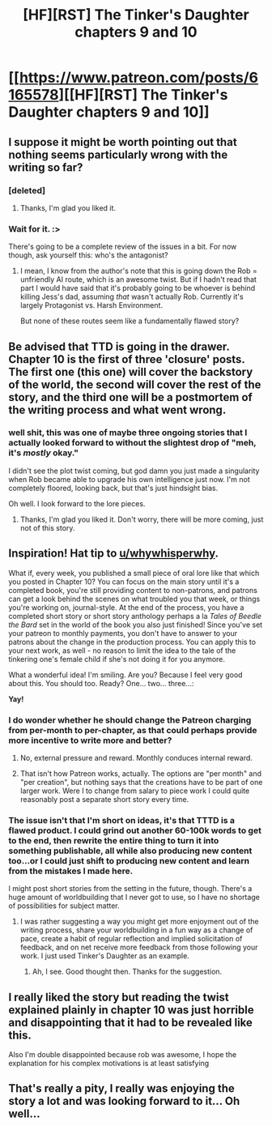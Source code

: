 #+TITLE: [HF][RST] The Tinker's Daughter chapters 9 and 10

* [[https://www.patreon.com/posts/6165578][[HF][RST] The Tinker's Daughter chapters 9 and 10]]
:PROPERTIES:
:Author: eaglejarl
:Score: 7
:DateUnix: 1469744735.0
:DateShort: 2016-Jul-29
:END:

** I suppose it might be worth pointing out that nothing seems particularly wrong with the writing so far?
:PROPERTIES:
:Author: creatureofthewood
:Score: 2
:DateUnix: 1469755765.0
:DateShort: 2016-Jul-29
:END:

*** [deleted]
:PROPERTIES:
:Score: 3
:DateUnix: 1469758017.0
:DateShort: 2016-Jul-29
:END:

**** Thanks, I'm glad you liked it.
:PROPERTIES:
:Author: eaglejarl
:Score: 1
:DateUnix: 1469786958.0
:DateShort: 2016-Jul-29
:END:


*** Wait for it. :>

There's going to be a complete review of the issues in a bit. For now though, ask yourself this: who's the antagonist?
:PROPERTIES:
:Author: eaglejarl
:Score: 1
:DateUnix: 1469786900.0
:DateShort: 2016-Jul-29
:END:

**** I mean, I know from the author's note that this is going down the Rob = unfriendly AI route, which is an awesome twist. But if I hadn't read that part I would have said that it's probably going to be whoever is behind killing Jess's dad, assuming /that/ wasn't actually Rob. Currently it's largely Protagonist vs. Harsh Environment.

But none of these routes seem like a fundamentally flawed story?
:PROPERTIES:
:Author: creatureofthewood
:Score: 2
:DateUnix: 1469840615.0
:DateShort: 2016-Jul-30
:END:


** Be advised that TTD is going in the drawer. Chapter 10 is the first of three 'closure' posts. The first one (this one) will cover the backstory of the world, the second will cover the rest of the story, and the third one will be a postmortem of the writing process and what went wrong.
:PROPERTIES:
:Author: eaglejarl
:Score: 1
:DateUnix: 1469744815.0
:DateShort: 2016-Jul-29
:END:

*** well shit, this was one of maybe three ongoing stories that I actually looked forward to without the slightest drop of "meh, it's /mostly/ okay."

I didn't see the plot twist coming, but god damn you just made a singularity when Rob became able to upgrade his own intelligence just now. I'm not completely floored, looking back, but that's just hindsight bias.

Oh well. I look forward to the lore pieces.
:PROPERTIES:
:Author: Lugnut1206
:Score: 3
:DateUnix: 1469775520.0
:DateShort: 2016-Jul-29
:END:

**** Thanks, I'm glad you liked it. Don't worry, there will be more coming, just not of this story.
:PROPERTIES:
:Author: eaglejarl
:Score: 1
:DateUnix: 1469924188.0
:DateShort: 2016-Jul-31
:END:


** Inspiration! Hat tip to [[/u/whywhisperwhy][u/whywhisperwhy]].

What if, every week, you published a small piece of oral lore like that which you posted in Chapter 10? You can focus on the main story until it's a completed book, you're still providing content to non-patrons, and patrons can get a look behind the scenes on what troubled you that week, or things you're working on, journal-style. At the end of the process, you have a completed short story or short story anthology perhaps a la /Tales of Beedle the Bard/ set in the world of the book you also just finished! Since you've set your patreon to monthly payments, you don't have to answer to your patrons about the change in the production process. You can apply this to your next work, as well - no reason to limit the idea to the tale of the tinkering one's female child if she's not doing it for you anymore.

What a wonderful idea! I'm smiling. Are you? Because I feel very good about this. You should too. Ready? One... two... three...:

*Yay!*
:PROPERTIES:
:Author: TennisMaster2
:Score: 1
:DateUnix: 1469766569.0
:DateShort: 2016-Jul-29
:END:

*** I do wonder whether he should change the Patreon charging from per-month to per-chapter, as that could perhaps provide more incentive to write more and better?
:PROPERTIES:
:Author: elevul
:Score: 1
:DateUnix: 1469784667.0
:DateShort: 2016-Jul-29
:END:

**** No, external pressure and reward. Monthly conduces internal reward.
:PROPERTIES:
:Author: TennisMaster2
:Score: 1
:DateUnix: 1469785903.0
:DateShort: 2016-Jul-29
:END:


**** That isn't how Patreon works, actually. The options are "per month" and "per creation", but nothing says that the creations have to be part of one larger work. Were I to change from salary to piece work I could quite reasonably post a separate short story every time.
:PROPERTIES:
:Author: eaglejarl
:Score: 1
:DateUnix: 1469786404.0
:DateShort: 2016-Jul-29
:END:


*** The issue isn't that I'm short on ideas, it's that TTTD is a flawed product. I could grind out another 60-100k words to get to the end, then rewrite the entire thing to turn it into something publishable, all while also producing new content too...or I could just shift to producing new content and learn from the mistakes I made here.

I might post short stories from the setting in the future, though. There's a huge amount of worldbuilding that I never got to use, so I have no shortage of possibilities for subject matter.
:PROPERTIES:
:Author: eaglejarl
:Score: 1
:DateUnix: 1469786817.0
:DateShort: 2016-Jul-29
:END:

**** I was rather suggesting a way you might get more enjoyment out of the writing process, share your worldbuilding in a fun way as a change of pace, create a habit of regular reflection and implied solicitation of feedback, and on net receive more feedback from those following your work. I just used Tinker's Daughter as an example.
:PROPERTIES:
:Author: TennisMaster2
:Score: 1
:DateUnix: 1469790341.0
:DateShort: 2016-Jul-29
:END:

***** Ah, I see. Good thought then. Thanks for the suggestion.
:PROPERTIES:
:Author: eaglejarl
:Score: 1
:DateUnix: 1469924122.0
:DateShort: 2016-Jul-31
:END:


** I really liked the story but reading the twist explained plainly in chapter 10 was just horrible and disappointing that it had to be revealed like this.

Also I'm double disappointed because rob was awesome, I hope the explanation for his complex motivations is at least satisfying
:PROPERTIES:
:Author: MaddoScientisto
:Score: 1
:DateUnix: 1469817358.0
:DateShort: 2016-Jul-29
:END:


** That's really a pity, I really was enjoying the story a lot and was looking forward to it... Oh well...
:PROPERTIES:
:Author: gommm
:Score: 1
:DateUnix: 1470160918.0
:DateShort: 2016-Aug-02
:END:
